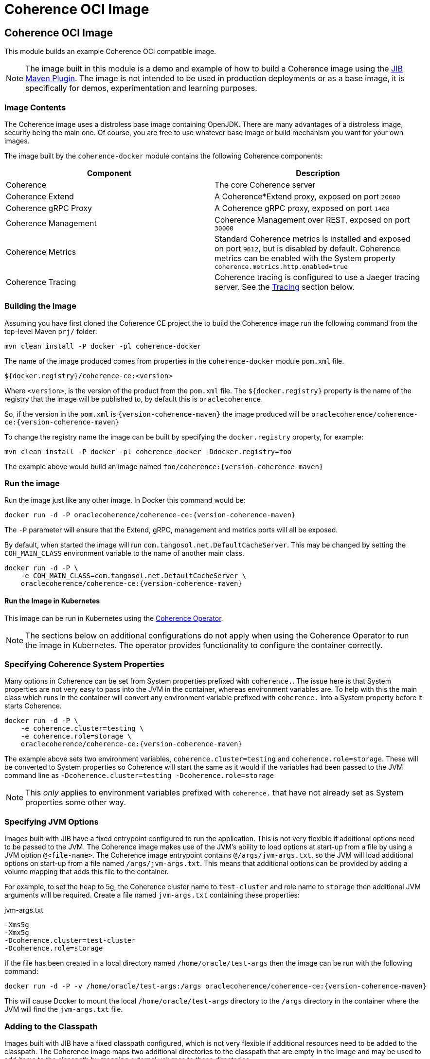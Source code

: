 ///////////////////////////////////////////////////////////////////////////////
    Copyright (c) 2000, 2020, Oracle and/or its affiliates.

    Licensed under the Universal Permissive License v 1.0 as shown at
    http://oss.oracle.com/licenses/upl.
///////////////////////////////////////////////////////////////////////////////
= Coherence OCI Image

// DO NOT remove this header - it might look like a duplicate of the header above, but
// both they serve a purpose, and the docs will look wrong if it is removed.
== Coherence OCI Image

This module builds an example Coherence OCI compatible image.

NOTE: The image built in this module is a demo and example of how to build a Coherence image using
the https://github.com/GoogleContainerTools/jib/tree/master/jib-maven-plugin/[JIB Maven Plugin].
The image is not intended to be used in production deployments or as a base image, it is specifically
for demos, experimentation and learning purposes.

=== Image Contents

The Coherence image uses a distroless base image containing OpenJDK.
There are many advantages of a distroless image, security being the main one.
Of course, you are free to use whatever base image or build mechanism you want for your own images.

The image built by the `coherence-docker` module contains the following Coherence components:

|===
|Component |Description

|Coherence
|The core Coherence server

|Coherence Extend
|A Coherence*Extend proxy, exposed on port `20000`

|Coherence gRPC Proxy
|A Coherence gRPC proxy, exposed on port `1408`

|Coherence Management
|Coherence Management over REST, exposed on port `30000`

|Coherence Metrics
|Standard Coherence metrics is installed and exposed on port `9612`, but is disabled by default.
Coherence metrics can be enabled with the System property `coherence.metrics.http.enabled=true`

|Coherence Tracing
|Coherence tracing is configured to use a Jaeger tracing server. See the <<tracing,Tracing>> section below.
|===


=== Building the Image

Assuming you have first cloned the Coherence CE project the to build the Coherence image run the following command
from the top-level Maven `prj/` folder:

[source,bash]
----
mvn clean install -P docker -pl coherence-docker
----

The name of the image produced comes from properties in the `coherence-docker` module `pom.xml` file.

`${docker.registry}/coherence-ce:<version>`

Where `<version>`, is the version of the product from the `pom.xml` file.
The `${docker.registry}` property is the name of the registry that the image will be published to, by default
this is `oraclecoherence`.

So, if the version in the `pom.xml` is `{version-coherence-maven}` the image produced will be
`oraclecoherence/coherence-ce:{version-coherence-maven}`

To change the registry name the image can be built by specifying the `docker.registry` property, for example:
[source,bash]
----
mvn clean install -P docker -pl coherence-docker -Ddocker.registry=foo
----

The example above would build an image named `foo/coherence:{version-coherence-maven}`


=== Run the image

Run the image just like any other image. In Docker this command would be:
[source,bash]
----
docker run -d -P oraclecoherence/coherence-ce:{version-coherence-maven}
----

The `-P` parameter will ensure that the Extend, gRPC, management and metrics ports will all be exposed.

By default, when started the image will run `com.tangosol.net.DefaultCacheServer`.
This may be changed by setting the `COH_MAIN_CLASS` environment variable to the name of another main class.

[source,bash]
----
docker run -d -P \
    -e COH_MAIN_CLASS=com.tangosol.net.DefaultCacheServer \
    oraclecoherence/coherence-ce:{version-coherence-maven}
----

==== Run the Image in Kubernetes

This image can be run in Kubernetes using the https://oracle.github.io/coherence-operator/docs/3.0.0[Coherence Operator].

NOTE: The sections below on additional configurations do not apply when using the Coherence Operator to run the image
in Kubernetes. The operator provides functionality to configure the container correctly.

[#coherence-properties]
=== Specifying Coherence System Properties

Many options in Coherence can be set from System properties prefixed with `coherence.`.
The issue here is that System properties are not very easy to pass into the JVM in the container, whereas environment
variables are. To help with this the main class which runs in the container will convert any environment variable
prefixed with `coherence.` into a System property before it starts Coherence.

[source,bash]
----
docker run -d -P \
    -e coherence.cluster=testing \
    -e coherence.role=storage \
    oraclecoherence/coherence-ce:{version-coherence-maven}
----

The example above sets two environment variables, `coherence.cluster=testing` and `coherence.role=storage`.
These will be converted to System properties so Coherence will start the same as it would if the variables
had been passed to the JVM command line as `-Dcoherence.cluster=testing -Dcoherence.role=storage`

NOTE: This _only_ applies to environment variables prefixed with `coherence.` that have not already set as System
properties some other way.


=== Specifying JVM Options

Images built with JIB have a fixed entrypoint configured to run the application. This is not very flexible if additional
options need to be passed to the JVM. The Coherence image makes use of the JVM's ability to load options at start-up
from a file by using a JVM option `@<file-name>`. The Coherence image entrypoint contains `@/args/jvm-args.txt`, so the
JVM will load additional options on start-up from a file named `/args/jvm-args.txt`. This means that additional
options can be provided by adding a volume mapping that adds this file to the container.

For example, to set the heap to 5g, the Coherence cluster name to `test-cluster` and role name to `storage` then 
additional JVM arguments will be required. Create a file named `jvm-args.txt` containing these properties:

[source]
.jvm-args.txt
----
-Xms5g
-Xmx5g
-Dcoherence.cluster=test-cluster
-Dcoherence.role=storage
----

If the file has been created in a local directory named `/home/oracle/test-args` then the image can be run with the following
command:

[source,bash]
----
docker run -d -P -v /home/oracle/test-args:/args oraclecoherence/coherence-ce:{version-coherence-maven}
----

This will cause Docker to mount the local `/home/oracle/test-args` directory to the `/args` directory in the container
where the JVM will find the `jvm-args.txt` file.


=== Adding to the Classpath

Images built with JIB have a fixed classpath configured, which is not very flexible if additional resources need to be
added to the classpath. The Coherence image maps two additional directories to the classpath that are empty in the image
and may be used to add items to the classpath by mapping external volumes to these directories.

The additional classpath entries are:

* `/coherence/ext/lib/*` - this will add all `.jar` files under the `/coherence/ext/lib/` directory to the classpath
* `/coherence/ext/conf`  - this adds `/coherence/ext/conf` to the classpath so that any classes, packages or other
resource files in this directory will be added to the classpath.

For example:

On the local Docker host there is a folder called `/dev/my-app/lib` that contains `.jar` files to be added to the
container classpath.

[source,bash]
----
docker run -d -P -v /dev/my-app/lib:/coherence/ext/lib oraclecoherence/coherence-ce:{version-coherence-maven}
----

The command above maps the local directory `/dev/my-app/lib` to the `/coherence/ext/lib` in the container so that any
`.jar` files in the `/dev/my-app/lib` directory will now be on the Coherence JVM's classpath.

On the local Docker host there is a folder called `/dev/my-app/classes` that contains `.class` files and other
application resources to be added to the container classpath.

[source,bash]
----
docker run -d -P -v /dev/my-app/classes:/coherence/ext/conf oraclecoherence/coherence-ce:{version-coherence-maven}
----

The command above maps the local directory `/dev/my-app/classes` to the `/coherence/ext/conf` in the container so that
any classes and resource files in the `/dev/my-app/classes` directory will now be on the Coherence JVM's classpath.

[#clustering]
== Clustering

Multiple containers can be started to form a cluster. By default, Coherence uses multi-cast for cluster discovery but
in containers this either will not work, or is not reliable, so well-known-addressing can be used.

This example is going to use basic Docker commands and links between containers.
There are other ways to achieve the same sort of functionality depending on the network configurations you want to
use in Docker.

First, determine the name to be used for the first container, in this example it will be `storage-1`.

Next, create a `
Start the first container in the cluster:

[source,bash]
----
docker run -d -P \
    --name storage-1 \
    --hostname storage-1 \
    -e coherence.wka=storage-1 \
    -e coherence.cluster=testing \
    oraclecoherence/coherence-ce:{version-coherence-maven}
----

The first container has been started with a container name of `storage-1`, and the host name also set to `storage-1`.
The container sets the WKA host name to `storage-1` using `-e coherence.wka=storage-1` (this will be converted to the
System property `coherence.wka=storage-1` see <<coherence-properties,Specifying Coherence System Properties>> above).
The container sets the Coherence cluster name to `testing` using `-e coherence.cluster=testing` (this will be converted
to the System property `coherence.cluster=testing` see <<coherence-properties,Specifying Coherence System Properties>> above).

NOTE: The important part here is that the container has a name, and the `--hostname` option has also been set.
This will allow the subsequent cluster members to find this container.

Now, subsequent containers can be started using the same cluster name and WKA host name, but with different container
names and a link to the first container, all the containers will form a single Coherence cluster:

[source,bash]
----
docker run -d -P \
    --name storage-2 \
    --link storage-1 \
    -e coherence.wka=storage-1 \
    -e coherence.cluster=testing \
    oraclecoherence/coherence-ce:{version-coherence-maven}

docker run -d -P \
    --name storage-3 \
    --link storage-1 \
    -e coherence.wka=storage-1 \
    -e coherence.cluster=testing \
    oraclecoherence/coherence-ce:{version-coherence-maven}
----

Two more containers, `storage-2` and `storage-3` will now be part of the cluster.

NOTE: All the members must have a `--link` option to the first container and have the same WKA and cluster name properties.


[#tracing]
== Tracing

The Coherence image comes with tracing already configured, it just requires a suitable Jaeger server to send spans to.

The simplest way to start is deploy the Jaeger all-in-one server, for example:

[source,bash]
----
docker run -d --name jaeger \
    -e COLLECTOR_ZIPKIN_HTTP_PORT=9411 \
    -p 5775:5775/udp \
    -p 6831:6831/udp \
    -p 6832:6832/udp \
    -p 5778:5778 \
    -p 16686:16686 \
    -p 14268:14268 \
    -p 14250:14250 \
    -p 9411:9411 \
    jaegertracing/all-in-one:latest
----

The Jaeger UI will be available to browse to at http://127.0.0.1:16686

Jaeger has been started with a container name of `jaeger`, so it will be discoverable using that host name by the Coherence
containers. Start the Coherence container with a link to the Jaeger container and set the `JAEGER_AGENT_HOST`
environment variable to `jaeger`:

[source,bash]
----
docker run -d -P --link jaeger \
    -e JAEGER_AGENT_HOST=jaeger \
    oraclecoherence/coherence-ce:{version-coherence-maven}
----

Once the Coherence container is running perform some interactions with it using one of the exposed services, i.e Extend
or gRPC, and spans will be sent to the Jaeger collector and will be visible in the UI by querying for the `coherence`
service name. The service name used can be changed by setting the `JAEGER_SERVICE_NAME` environment variable when
starting the container, for example:

[source,bash]
----
docker run -d -P --link jaeger \
    -e JAEGER_AGENT_HOST=jaeger \
    -e JAEGER_SERVICE_NAME=coherence-test
    oraclecoherence/coherence-ce:{version-coherence-maven}
----

Spans will now be sent to Jaeger with the service name `coherence-test`.

Tracing is very useful to show what happens under the covers for a given Coherence API call. Traces are more interesting
when they come from a Coherence cluster with multiple members, where the traces span different cluster members.
This can easily be done by running multiple containers with tracing enabled and configuring <<clustering,Clustering>> as
described above.
